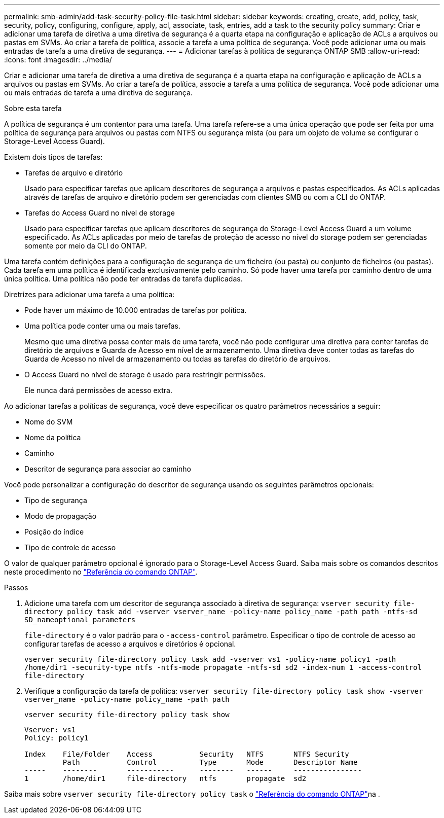 ---
permalink: smb-admin/add-task-security-policy-file-task.html 
sidebar: sidebar 
keywords: creating, create, add, policy, task, security, policy, configuring, configure, apply, acl, associate, task, entries, add a task to the security policy 
summary: Criar e adicionar uma tarefa de diretiva a uma diretiva de segurança é a quarta etapa na configuração e aplicação de ACLs a arquivos ou pastas em SVMs. Ao criar a tarefa de política, associe a tarefa a uma política de segurança. Você pode adicionar uma ou mais entradas de tarefa a uma diretiva de segurança. 
---
= Adicionar tarefas à política de segurança ONTAP SMB
:allow-uri-read: 
:icons: font
:imagesdir: ../media/


[role="lead"]
Criar e adicionar uma tarefa de diretiva a uma diretiva de segurança é a quarta etapa na configuração e aplicação de ACLs a arquivos ou pastas em SVMs. Ao criar a tarefa de política, associe a tarefa a uma política de segurança. Você pode adicionar uma ou mais entradas de tarefa a uma diretiva de segurança.

.Sobre esta tarefa
A política de segurança é um contentor para uma tarefa. Uma tarefa refere-se a uma única operação que pode ser feita por uma política de segurança para arquivos ou pastas com NTFS ou segurança mista (ou para um objeto de volume se configurar o Storage-Level Access Guard).

Existem dois tipos de tarefas:

* Tarefas de arquivo e diretório
+
Usado para especificar tarefas que aplicam descritores de segurança a arquivos e pastas especificados. As ACLs aplicadas através de tarefas de arquivo e diretório podem ser gerenciadas com clientes SMB ou com a CLI do ONTAP.

* Tarefas do Access Guard no nível de storage
+
Usado para especificar tarefas que aplicam descritores de segurança do Storage-Level Access Guard a um volume especificado. As ACLs aplicadas por meio de tarefas de proteção de acesso no nível do storage podem ser gerenciadas somente por meio da CLI do ONTAP.



Uma tarefa contém definições para a configuração de segurança de um ficheiro (ou pasta) ou conjunto de ficheiros (ou pastas). Cada tarefa em uma política é identificada exclusivamente pelo caminho. Só pode haver uma tarefa por caminho dentro de uma única política. Uma política não pode ter entradas de tarefa duplicadas.

Diretrizes para adicionar uma tarefa a uma política:

* Pode haver um máximo de 10.000 entradas de tarefas por política.
* Uma política pode conter uma ou mais tarefas.
+
Mesmo que uma diretiva possa conter mais de uma tarefa, você não pode configurar uma diretiva para conter tarefas de diretório de arquivos e Guarda de Acesso em nível de armazenamento. Uma diretiva deve conter todas as tarefas do Guarda de Acesso no nível de armazenamento ou todas as tarefas do diretório de arquivos.

* O Access Guard no nível de storage é usado para restringir permissões.
+
Ele nunca dará permissões de acesso extra.



Ao adicionar tarefas a políticas de segurança, você deve especificar os quatro parâmetros necessários a seguir:

* Nome do SVM
* Nome da política
* Caminho
* Descritor de segurança para associar ao caminho


Você pode personalizar a configuração do descritor de segurança usando os seguintes parâmetros opcionais:

* Tipo de segurança
* Modo de propagação
* Posição do índice
* Tipo de controle de acesso


O valor de qualquer parâmetro opcional é ignorado para o Storage-Level Access Guard. Saiba mais sobre os comandos descritos neste procedimento no link:https://docs.netapp.com/us-en/ontap-cli/["Referência do comando ONTAP"^].

.Passos
. Adicione uma tarefa com um descritor de segurança associado à diretiva de segurança: `vserver security file-directory policy task add -vserver vserver_name -policy-name policy_name -path path -ntfs-sd SD_nameoptional_parameters`
+
`file-directory` é o valor padrão para o `-access-control` parâmetro. Especificar o tipo de controle de acesso ao configurar tarefas de acesso a arquivos e diretórios é opcional.

+
`vserver security file-directory policy task add -vserver vs1 -policy-name policy1 -path /home/dir1 -security-type ntfs -ntfs-mode propagate -ntfs-sd sd2 -index-num 1 -access-control file-directory`

. Verifique a configuração da tarefa de política: `vserver security file-directory policy task show -vserver vserver_name -policy-name policy_name -path path`
+
`vserver security file-directory policy task show`

+
[listing]
----

Vserver: vs1
Policy: policy1

Index    File/Folder    Access           Security   NTFS       NTFS Security
         Path           Control          Type       Mode       Descriptor Name
-----    --------       -----------      --------   ------     ----------------
1        /home/dir1     file-directory   ntfs       propagate  sd2
----


Saiba mais sobre `vserver security file-directory policy task` o link:https://docs.netapp.com/us-en/ontap-cli/search.html?q=vserver+security+file-directory+policy+task["Referência do comando ONTAP"^]na .
